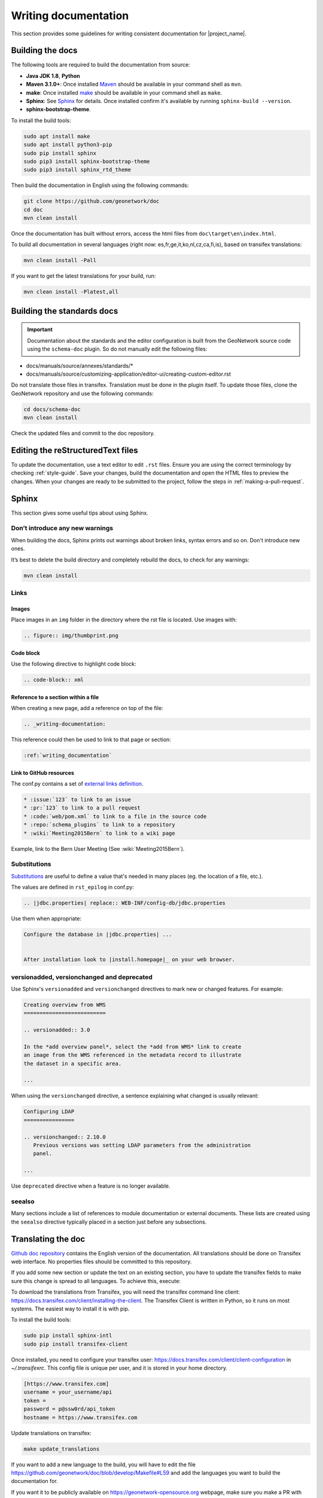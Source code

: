 .. _writing-documentation:


Writing documentation
#####################

This section provides some guidelines for writing consistent documentation
for |project_name|.



.. seealso::

  The quickest and easiest way to contribute to the documentation is to sign up
  for a `GitHub account <https://github.com/>`_ and edit the documentation pages by clicking the
  "Edit on GitHub" link at the top of the page. (See :repo:`doc`).


Building the docs
=================

The following tools are required to build the documentation from source:

*  **Java JDK 1.8**, **Python**
*  **Maven 3.1.0+**: Once installed `Maven <https://maven.apache.org>`_ should be available in your command shell as ``mvn``.
*  **make**: Once installed `make <https://www.gnu.org/software/make/>`_ should be available in your command shell as ``make``.
*  **Sphinx**: See `Sphinx <https://www.sphinx-doc.org/en/master/usage/installation.html>`_  for details. Once installed confirm it's available by running ``sphinx-build --version``.
*  **sphinx-bootstrap-theme**.

To install the build tools:

.. code-block:: shell

    sudo apt install make
    sudo apt install python3-pip
    sudo pip install sphinx
    sudo pip3 install sphinx-bootstrap-theme
    sudo pip3 install sphinx_rtd_theme



Then build the documentation in English using the following commands:

.. code-block:: shell

    git clone https://github.com/geonetwork/doc
    cd doc
    mvn clean install

Once the documentation has built without errors, access the html files from ``doc\target\en\index.html``.


To build all documentation in several languages (right now: es,fr,ge,it,ko,nl,cz,ca,fi,is), based on transifex translations:

.. code-block:: shell

  mvn clean install -Pall


If you want to get the latest translations for your build, run:

.. code-block:: shell

  mvn clean install -Platest,all

Building the standards docs
===========================

.. important:: Documentation about the standards and the editor configuration is built from the GeoNetwork source code using the ``schema-doc`` plugin. So do not manually edit the following files:

* docs/manuals/source/annexes/standards/*
* docs/manuals/source/customizing-application/editor-ui/creating-custom-editor.rst

Do not translate those files in transifex. Translation must be done in the plugin itself.
To update those files, clone the GeoNetwork repository and use the following commands:


.. code-block:: shell

  cd docs/schema-doc
  mvn clean install

Check the updated files and commit to the doc repository.



Editing the reStructuredText files
==================================

To update the documentation, use a text editor to edit ``.rst`` files. Ensure you are using the correct terminology by
checking :ref:`style-guide`. Save
your changes, build the documentation and open the HTML files to preview
the changes. When your changes are ready to be submitted to the project, follow
the steps in :ref:`making-a-pull-request`.



Sphinx
======

This section gives some useful tips about using Sphinx.


Don’t introduce any new warnings
--------------------------------

When building the docs, Sphinx prints out warnings about broken links,
syntax errors and so on. Don't introduce new ones.


It’s best to delete the build directory and completely rebuild the docs,
to check for any warnings:

.. code-block:: shell

    mvn clean install


Links
-----

Images
~~~~~~

Place images in an ``img`` folder in the directory where the rst file is
located. Use images with:

.. code-block:: rst

     .. figure:: img/thumbprint.png

Code block
~~~~~~~~~~

Use the following directive to highlight code block:


.. code-block:: rst


      .. code-block:: xml


Reference to a section within a file
~~~~~~~~~~~~~~~~~~~~~~~~~~~~~~~~~~~~

When creating a new page, add a reference on top of the file:

.. code-block:: rst

    .. _writing-documentation:

This reference could then be used to link to that page or section:

.. code-block:: rst

    :ref:`writing_documentation`


Link to GitHub resources
~~~~~~~~~~~~~~~~~~~~~~~~

The conf.py contains a set of `external links definition
<http://sphinx-doc.org/latest/ext/extlinks.html>`_.

.. code-block:: rst

   * :issue:`123` to link to an issue
   * :pr:`123` to link to a pull request
   * :code:`web/pom.xml` to link to a file in the source code
   * :repo:`schema_plugins` to link to a repository
   * :wiki:`Meeting2015Bern` to link to a wiki page


Example, link to the Bern User Meeting (See :wiki:`Meeting2015Bern`).


Substitutions
-------------

`Substitutions <http://sphinx-doc.org/rest.html#substitutions>`_ are useful
to define a value that's needed in many places (eg. the location
of a file, etc.).

The values are defined in ``rst_epilog`` in conf.py:

.. code-block:: rst

    .. |jdbc.properties| replace:: WEB-INF/config-db/jdbc.properties


Use them when appropriate:

.. code-block:: rst

    Configure the database in |jdbc.properties| ...


    After installation look to |install.homepage|_ on your web browser.



versionadded, versionchanged and deprecated
-------------------------------------------

Use Sphinx's ``versionadded`` and ``versionchanged`` directives to mark new or
changed features. For example:


.. code-block:: rst


    Creating overview from WMS
    ==========================

    .. versionadded:: 3.0

    In the *add overview panel*, select the *add from WMS* link to create
    an image from the WMS referenced in the metadata record to illustrate
    the dataset in a specific area.

    ...

When using the ``versionchanged`` directive, a sentence explaining what
changed is usually relevant:

.. code-block:: rst


    Configuring LDAP
    ================

    .. versionchanged:: 2.10.0
       Previous versions was setting LDAP parameters from the administration
       panel.

    ...


Use ``deprecated`` directive when a feature is no longer available.


seealso
-------

Many sections include a list of references to module documentation or external
documents. These lists are created using the ``seealso`` directive
typically placed in a section just before any subsections.



Translating the doc
===================

`Github doc repository <https://github.com/geonetwork/doc>`_ contains the English version of the documentation. All translations should be done on Transifex web interface. No properties files should be committed to this repository.

If you add some new section or update the text on an existing section, you have to update the transifex fields to make sure this change is spread to all languages. To achieve this, execute:

To download the translations from Transifex, you will need the transifex command line client:
https://docs.transifex.com/client/installing-the-client. The Transifex Client is written in Python, so it runs on most systems. The easiest way to install it is with pip.


To install the build tools:

.. code-block:: shell

  sudo pip install sphinx-intl
  sudo pip install transifex-client


Once installed, you need to configure your transifex user: https://docs.transifex.com/client/client-configuration in `~/.transifexrc`. This config file is unique per user, and it is stored in your home directory.


.. code-block:: none

  [https://www.transifex.com]
  username = your_username/api
  token =
  password = p@ssw0rd/api_token
  hostname = https://www.transifex.com


Update translations on transifex:

.. code-block:: shell

  make update_translations



If you want to add a new language to the build, you will have to edit the file https://github.com/geonetwork/doc/blob/develop/Makefile#L59 and add the languages you want to build the documentation for.

If you want it to be publicly available on https://geonetwork-opensource.org webpage, make sure you make a PR with the change and ask for advice on the https://github.com/geonetwork/website project.
